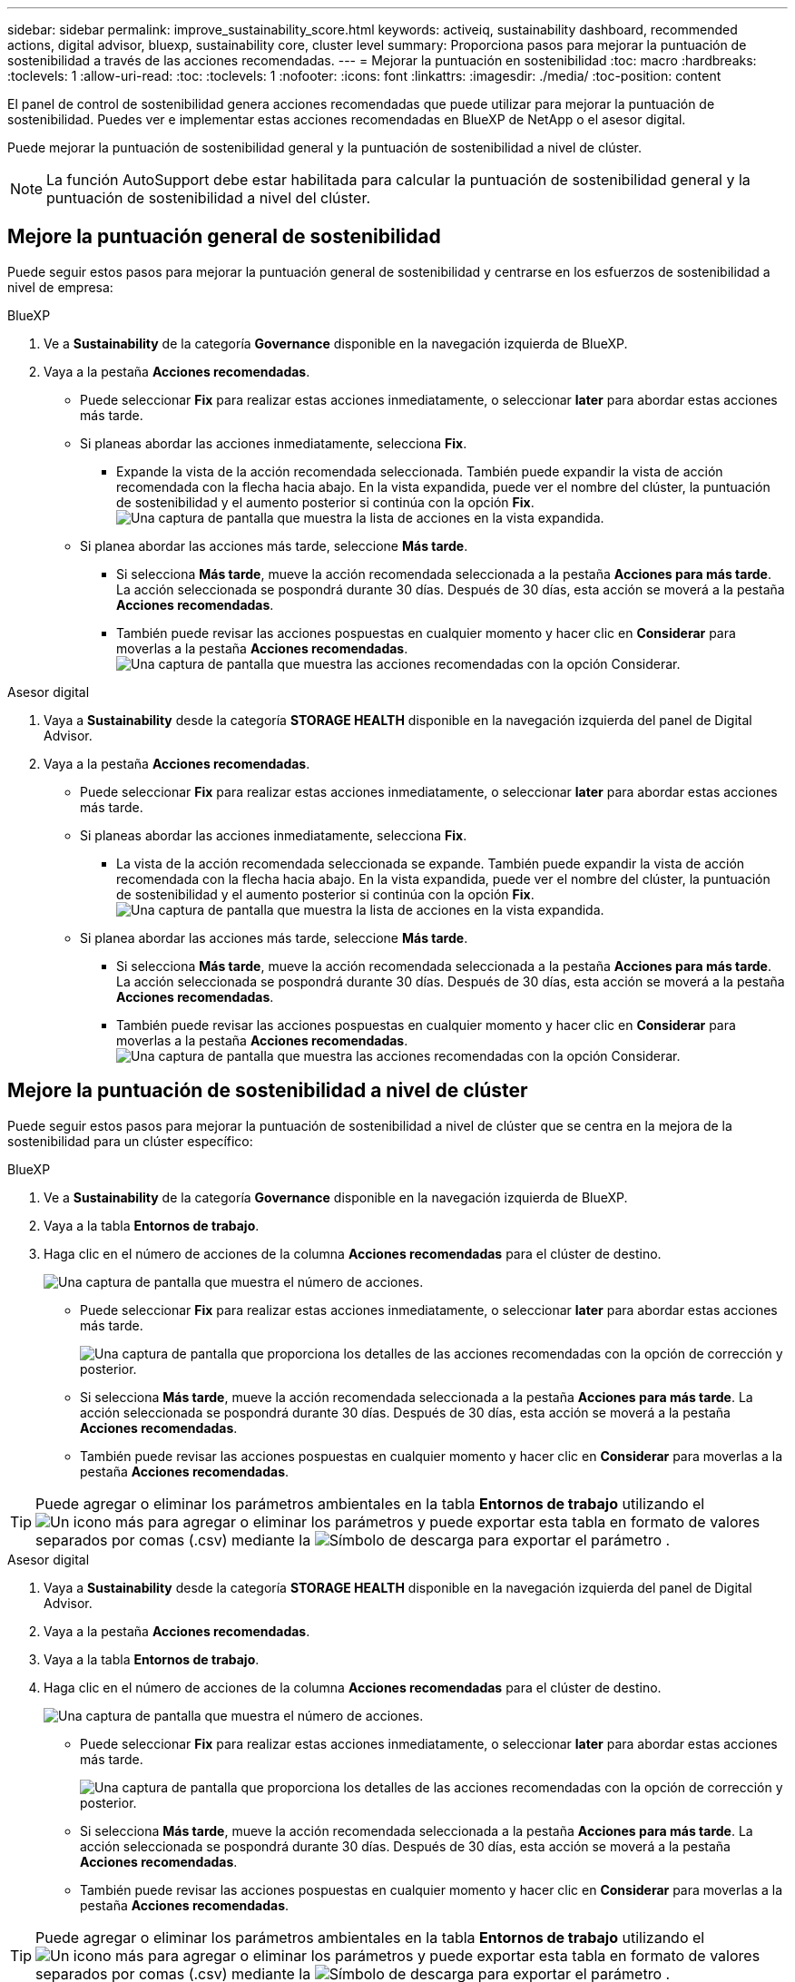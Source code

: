 ---
sidebar: sidebar 
permalink: improve_sustainability_score.html 
keywords: activeiq, sustainability dashboard, recommended actions, digital advisor, bluexp, sustainability core, cluster level 
summary: Proporciona pasos para mejorar la puntuación de sostenibilidad a través de las acciones recomendadas. 
---
= Mejorar la puntuación en sostenibilidad
:toc: macro
:hardbreaks:
:toclevels: 1
:allow-uri-read: 
:toc: 
:toclevels: 1
:nofooter: 
:icons: font
:linkattrs: 
:imagesdir: ./media/
:toc-position: content


[role="lead"]
El panel de control de sostenibilidad genera acciones recomendadas que puede utilizar para mejorar la puntuación de sostenibilidad. Puedes ver e implementar estas acciones recomendadas en BlueXP de NetApp o el asesor digital.

Puede mejorar la puntuación de sostenibilidad general y la puntuación de sostenibilidad a nivel de clúster.


NOTE: La función AutoSupport debe estar habilitada para calcular la puntuación de sostenibilidad general y la puntuación de sostenibilidad a nivel del clúster.



== Mejore la puntuación general de sostenibilidad

Puede seguir estos pasos para mejorar la puntuación general de sostenibilidad y centrarse en los esfuerzos de sostenibilidad a nivel de empresa:

[role="tabbed-block"]
====
.BlueXP
--
. Ve a *Sustainability* de la categoría *Governance* disponible en la navegación izquierda de BlueXP.
. Vaya a la pestaña *Acciones recomendadas*.
+
** Puede seleccionar *Fix* para realizar estas acciones inmediatamente, o seleccionar *later* para abordar estas acciones más tarde.
** Si planeas abordar las acciones inmediatamente, selecciona *Fix*.
+
*** Expande la vista de la acción recomendada seleccionada. También puede expandir la vista de acción recomendada con la flecha hacia abajo. En la vista expandida, puede ver el nombre del clúster, la puntuación de sostenibilidad y el aumento posterior si continúa con la opción *Fix*.
  +
image:recommended_actions.png["Una captura de pantalla que muestra la lista de acciones en la vista expandida."]


** Si planea abordar las acciones más tarde, seleccione *Más tarde*.
+
*** Si selecciona *Más tarde*, mueve la acción recomendada seleccionada a la pestaña *Acciones para más tarde*. La acción seleccionada se pospondrá durante 30 días. Después de 30 días, esta acción se moverá a la pestaña *Acciones recomendadas*.
*** También puede revisar las acciones pospuestas en cualquier momento y hacer clic en *Considerar* para moverlas a la pestaña *Acciones recomendadas*.
 +
image:actions_for_later.png["Una captura de pantalla que muestra las acciones recomendadas con la opción Considerar."]






--
.Asesor digital
--
. Vaya a *Sustainability* desde la categoría *STORAGE HEALTH* disponible en la navegación izquierda del panel de Digital Advisor.
. Vaya a la pestaña *Acciones recomendadas*.
+
** Puede seleccionar *Fix* para realizar estas acciones inmediatamente, o seleccionar *later* para abordar estas acciones más tarde.
** Si planeas abordar las acciones inmediatamente, selecciona *Fix*.
+
*** La vista de la acción recomendada seleccionada se expande. También puede expandir la vista de acción recomendada con la flecha hacia abajo. En la vista expandida, puede ver el nombre del clúster, la puntuación de sostenibilidad y el aumento posterior si continúa con la opción *Fix*.
  +
image:recommended_actions.png["Una captura de pantalla que muestra la lista de acciones en la vista expandida."]


** Si planea abordar las acciones más tarde, seleccione *Más tarde*.
+
*** Si selecciona *Más tarde*, mueve la acción recomendada seleccionada a la pestaña *Acciones para más tarde*. La acción seleccionada se pospondrá durante 30 días. Después de 30 días, esta acción se moverá a la pestaña *Acciones recomendadas*.
*** También puede revisar las acciones pospuestas en cualquier momento y hacer clic en *Considerar* para moverlas a la pestaña *Acciones recomendadas*.
 +
image:actions_for_later.png["Una captura de pantalla que muestra las acciones recomendadas con la opción Considerar."]






--
====


== Mejore la puntuación de sostenibilidad a nivel de clúster

Puede seguir estos pasos para mejorar la puntuación de sostenibilidad a nivel de clúster que se centra en la mejora de la sostenibilidad para un clúster específico:

[role="tabbed-block"]
====
.BlueXP
--
. Ve a *Sustainability* de la categoría *Governance* disponible en la navegación izquierda de BlueXP.
. Vaya a la tabla *Entornos de trabajo*.
. Haga clic en el número de acciones de la columna *Acciones recomendadas* para el clúster de destino.
+
image:recommended_actions_cluster.png["Una captura de pantalla que muestra el número de acciones."]

+
** Puede seleccionar *Fix* para realizar estas acciones inmediatamente, o seleccionar *later* para abordar estas acciones más tarde.
+
image:recommended_actions_list.png["Una captura de pantalla que proporciona los detalles de las acciones recomendadas con la opción de corrección y posterior."]

** Si selecciona *Más tarde*, mueve la acción recomendada seleccionada a la pestaña *Acciones para más tarde*. La acción seleccionada se pospondrá durante 30 días. Después de 30 días, esta acción se moverá a la pestaña *Acciones recomendadas*.
** También puede revisar las acciones pospuestas en cualquier momento y hacer clic en *Considerar* para moverlas a la pestaña *Acciones recomendadas*.





TIP: Puede agregar o eliminar los parámetros ambientales en la tabla *Entornos de trabajo* utilizando el image:add_icon.png["Un icono más para agregar o eliminar los parámetros"] y puede exportar esta tabla en formato de valores separados por comas (.csv) mediante la image:download_icon.png["Símbolo de descarga para exportar el parámetro"] .

--
.Asesor digital
--
. Vaya a *Sustainability* desde la categoría *STORAGE HEALTH* disponible en la navegación izquierda del panel de Digital Advisor.
. Vaya a la pestaña *Acciones recomendadas*.
. Vaya a la tabla *Entornos de trabajo*.
. Haga clic en el número de acciones de la columna *Acciones recomendadas* para el clúster de destino.
+
image:recommended_actions_cluster.png["Una captura de pantalla que muestra el número de acciones."]

+
** Puede seleccionar *Fix* para realizar estas acciones inmediatamente, o seleccionar *later* para abordar estas acciones más tarde.
+
image:recommended_actions_list.png["Una captura de pantalla que proporciona los detalles de las acciones recomendadas con la opción de corrección y posterior."]

** Si selecciona *Más tarde*, mueve la acción recomendada seleccionada a la pestaña *Acciones para más tarde*. La acción seleccionada se pospondrá durante 30 días. Después de 30 días, esta acción se moverá a la pestaña *Acciones recomendadas*.
** También puede revisar las acciones pospuestas en cualquier momento y hacer clic en *Considerar* para moverlas a la pestaña *Acciones recomendadas*.





TIP: Puede agregar o eliminar los parámetros ambientales en la tabla *Entornos de trabajo* utilizando el image:add_icon.png["Un icono más para agregar o eliminar los parámetros"] y puede exportar esta tabla en formato de valores separados por comas (.csv) mediante la image:download_icon.png["Símbolo de descarga para exportar el parámetro"] .

--
====